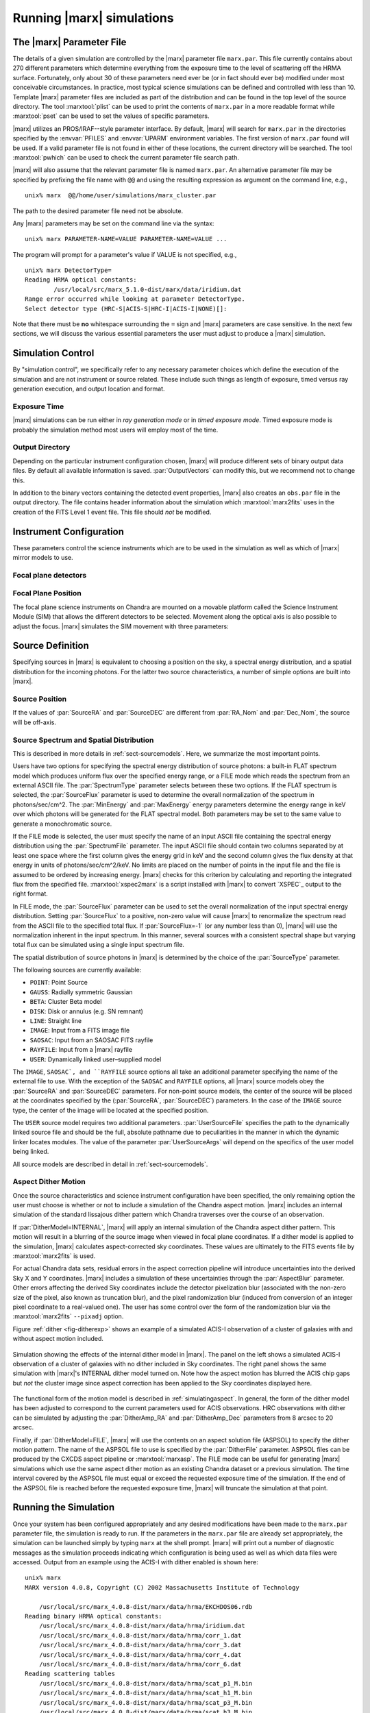 .. _sect-runningmarx:

--------------------------
Running |marx| simulations
--------------------------

The |marx| Parameter File
=========================

The details of a given simulation are controlled by the |marx| parameter
file ``marx.par``.  This file currently contains about 270 different
parameters which determine everything from the exposure time to the
level of scattering off the HRMA surface.
Fortunately, only about 30 of these parameters need ever be (or in fact
should ever be) modified under most conceivable circumstances.
In practice, most typical science simulations can be defined and
controlled with less than 10.
Template |marx| parameter files are included as part of the distribution
and can be found in the top level of the source directory.
The tool :marxtool:`plist` can be used to print the contents
of ``marx.par`` in a more readable format while :marxtool:`pset` can
be used to set the values of specific parameters.

|marx| utilizes an PROS/IRAF--style parameter interface.  By default, |marx|
will search for ``marx.par`` in the directories specified by the
:envvar:`PFILES` and :envvar:`UPARM` environment variables. The first version of
``marx.par`` found will be used. If a valid parameter file is not
found in either of these locations, the current directory will be
searched. The tool :marxtool:`pwhich` can be used to check the current
parameter file search path.

|marx| will also assume that the relevant parameter file is named
``marx.par``.  An alternative parameter file may be specified by
prefixing the file name with ``@@`` and using the resulting expression
as argument on the command line, e.g.,
::

    unix% marx  @@/home/user/simulations/marx_cluster.par

The path to the desired parameter file need not be absolute.

Any |marx| parameters may be set on the command line via the syntax::

    unix% marx PARAMETER-NAME=VALUE PARAMETER-NAME=VALUE ...

The program will prompt for a parameter's value if VALUE is not
specified, e.g.,
::

    unix% marx DetectorType=
    Reading HRMA optical constants:
            /usr/local/src/marx_5.1.0-dist/marx/data/iridium.dat
    Range error occurred while looking at parameter DetectorType.
    Select detector type (HRC-S|ACIS-S|HRC-I|ACIS-I|NONE)[]:

Note that there must be **no** whitespace surrounding the ``=`` sign
and |marx| parameters are case sensitive.
In the next few sections, we will discuss the various essential
parameters the user must adjust to produce a |marx| simulation.

Simulation Control
==================

By "simulation control", we specifically refer to any necessary
parameter choices which define the execution of the simulation and
are not instrument or source related. These include such things
as length of exposure, timed versus ray generation execution,
and output location and format.

.. parameter:: RandomSeed

   |marx| is a Monte-Carlo simulation program, where all parameters (e.g. the
    energy or position of a photon, the scattering of a mirror or the
    diffraction in a grating) are drawn from a distribution of possible
    outcomes by means of a random number. This means that two |marx| simulations with the same input
    parameters will give different results, unless they use the same sequence of
    random numbers. Set this parameter to a positive number to
    obtain the same sequence of random numbers. The default is ``-1``, which
    sets the starting number of the random number generator to the current time
    when the simulation is run.


Exposure Time
-------------

|marx| simulations can be run either in *ray generation mode* or in
*timed exposure mode*. Timed exposure mode is probably the simulation
method most users will employ most of the time. 

.. parameter:: ExposureTime

   This parameter is used to specify the total integration time in seconds.

       unix% marx ExposureTime=10000 ...

   would generate a 10 ksec simulation. |marx| will accumulate photons
   until the indicated integration time is reached.
   **This mode takes precedence over ray generation mode.
   If ``ExposureTime`` parameter is set to any positive,
   non-zero value, the simulation will be run in timed exposure mode.**
   Users wishing to run simulations in ray generation mode, should set
   ``ExposureTime=0``.

.. parameter:: NumRays

   This parameter sets the exact number of rays to run through the simulator
   in *ray generation mode*. Note, that this value is *not* the
   number of detected rays which will be produced (some rays maybe absorbed or
   scattered outside of the detector). This parameter
   specifies the number of input rays. 

.. parameter:: TStart

   The sets the year of the observation, e.g. ``2014.5`` would be the first of
   July 2014. Some of the calibration files contain a time dependence, e.g. the
   ACIS detector contamination increases with time. Set this parameter to the
   time of the observation to reproduce a specific dataset or to the current
   year for proposal planning.

Output Directory
----------------
Depending on the particular instrument configuration chosen,
|marx| will produce different sets of binary output data files. 
By default all available information is saved.
:par:`OutputVectors` can modify this, but we recommend not to change this.

In addition to the binary vectors containing the detected event
properties, |marx| also creates an ``obs.par`` file in the output
directory. The file contains header information about the simulation
which :marxtool:`marx2fits` uses in the creation of the FITS Level 1 event
file. This file should *not* be modified.


.. parameter:: OutputDir

   (*default*: ``point``)
   This parameter specifies the directory where |marx| output is written.
   If the directory specified does not exist, |marx| will create it.
   Alternatively, if the specified directory does exist, its
   contents will be overwritten. In addition to the output photon
   vectors, |marx| also copies the current version of the ``marx.par``
   parameter file to the output directory.
   Note, if the value of ``OutputDir`` corresponds to the current
   directory and the ``marx.par`` controlling the simulation resides
   in this directory, |marx| will abort with an error message.
   Output from a |marx| run can be directed to the current directory,
   but only if the ``marx.par`` file is in another location.
   This behavior prevents corruption of the ``marx.par`` file.


Instrument Configuration
========================

These parameters control the science instruments which are
to be used in the simulation as well as which of |marx| mirror models to use.

.. parameter:: MirrorType

   (*default*: ``HRMA``)
   This parameter can be one of three values: ``HRMA``, ``EA-MIRROR``, or ``FLATFIELD``.
   The ``HRMA`` model is a full raytrace using an accurate physical model of the
   HRMA's parabolic and hyperbolic components. Mode details can be found in
   :ref:`sect-HRMA`. ``EA-MIRROR`` model is a simpler
   model based on a thin--lens approximation and using tabulated
   effective area and point spread function data. This simple model is of historical interest only
   and is no longer accurate or supported. This option should *not*
   be selected. 

   If ``MirrorType=FLATFIELD``, |marx| will propagate rays to a specified
   rectangular region in the focal plane parallel to the optical axis.
   No HRMA vignetting or scattering is applied.
   The size of the rectangular region which is illuminated is controlled
   by the parameters listed in :ref:`sect-flatfieldparameters`.
   Although useful for simulating detector instrumental backgrounds
   as well as debugging focal plane geometries, simulations
   created with the ``FLATFIELD`` model can *not* be combined
   with standard |marx| simulations employing the default
   ``MirrorType=HRMA`` option.


.. parameter:: GratingType

   One of three options: ``HETG``, ``LETG``, or ``NONE``.
   Chandra carries two sets of diffraction gratings: the Low Energy
   Transmission Grating (LETG) and the High Energy Transmission Grating
   (HETG) (see :ref:`grating-modules` for a full description).
   The performance of either instrument can be simulated
   using this parameter.
   Imaging observations can be simulated by setting
   ``GratingType=NONE``.

   The grating efficiency models in |marx| currently rely on
   a set of efficiency tables provided by the HETG and LETG IPI teams.
   These tables include grating efficiencies for orders -11 to 11
   for the HETG and for the LETG, orders from -25 to 25.

   An additional parameter has been added to allow the user to
   disable the grating efficiency calculation.
   If the parameter :par:`Use_Unit_Efficiencies=yes`, rays which
   intersect the HETG or LETG will still be diffracted but no
   efficiency filter will be applied. Hence all orders will have
   an equal probability of being populated.

Focal plane detectors
---------------------

.. parameter:: DetectorType

   The user has the choice of all four Chandra focal plane
   detectors including the ``ACIS-I``, ``ACIS-S``, ``HRC-I`` and ``HRC-S``, 
   see :ref:`sect-detectormodel`.
   ``DetectorType`` can also be set to ``NONE``. In this case,
   |marx| does not project the rays to the focal plane but stops at
   the last simulated element, either the HRMA or the gratings
   if included. This option is useful for producing rayfiles which
   can be run through |marx| again e.g. using different detectors.

   .. figure:: ../Reference/chipmap.*
      :height: 250 px       
      :align: center
      :name: Chip map

      Layout of Chandra flight focal plane detectors.
      The chips are numbered with their standard Chandra identifications.
      Note, the ACIS-I nominal aimpoint falls on chip 3 while the aimpoint
      for the ACIS-S array corresponds to chip 7. For the HRC-S, the
      nominal aimpoint is near the center of MCP 1. The sizes of the MCPs
      and CCDs are drawn roughly to scale, the detector separations and chip gaps are not.

   |marx| automatically places the SIM in the appropriate position
   such that the center of the source coincides with the
   default aimpoint for the selected detector.
   For actual Chandra observations using ACIS, any combination of 6 CCDs
   may be used at one time. However, at present |marx| simulations with ACIS
   only include those CCDs which comprise the selected imager
   (i.e. chips 0-3 for ACIS-I and chips 4-9 for ACIS-S).


.. parameter:: HRC-HESF

   If the HRC--S detector is selected, users have the
   option of including a model of the High Energy Suppression
   Filter (HESF) (a.k.a. The Drake Flat).
   Setting the parameter ``HRC-HESF="yes"`` includes the HESF;
   however, as we note below, the :par:`DetOffsetZ` parameter must also
   be modified to move the HESF into the beam.


.. parameter:: DetIdeal

   (*default*: ``no``)
   The quantum efficiency of the specified detector can
   be suppressed using the ``DetIdeal`` parameter. If ``DetIdeal="yes"``,
   the focal plane geometry of the selected detector is preserved, but
   the efficiency is assumed to be unity.


Focal Plane Position
--------------------

The focal plane science instruments on Chandra are mounted on a
movable platform called the Science Instrument Module (SIM)
that allows the different detectors to be selected. Movement
along the optical axis is also possible to adjust the focus.
|marx| simulates the SIM movement with three parameters:

.. parameter:: DetOffsetX

   (*default*: 0) Offset in mm from the nominal on-axis, in-focus SIM position.

   In the |marx| coordinate system (which is the same as the
   Chandra coordinate system), the X axis corresponds to the
   optical axis (see :ref:`sect-coordsystem`).
   Therefore, the ``DetOffsetX`` parameter
   can be used to simulate defocused Chandra observations.
   The maximum X motion of the SIM is -9 mm and +10 mm.
   Movements greater than :math:`\sim 2` mm from the best focus position
   produce ring--like images for point sources.
   This functionality is useful for studying photon pileup
   in the ACIS CCDs. Defocusing is one possible
   means of minimizing this effect for a given observation.

.. parameter:: DetOffsetZ

   (*default*: 0) Offset in mm from the nominal on-axis, in-focus SIM position.

   This parameter can be used to translate
   the SIM in the direction perpendicular to the grating
   dispersion. If the HESF (a.k.a. Drake Flat) is to be used, the
   ``DetOffsetZ`` parameter should be set to a value of 7.25 mm.
   To use the LESF, a value of ``DetOffsetZ=-6.5`` should be used.


Source Definition
=================

Specifying sources in |marx| is equivalent to choosing a position on
the sky, a spectral energy distribution, and a spatial distribution
for the incoming photons. For the latter two source characteristics,
a number of simple options are built into |marx|.

Source Position
---------------

.. parameter:: SourceRA

   (*default*: 40)
   RA of source in the sky in decimal degrees. 
   Corresponds on the ``RA_TARG`` FITS header keyword in a standard
   Chandra Level 2 events file.

.. parameter:: SourceDEC

   (*default*: 60)
   RA of source in the sky in decimal degrees. 
   Corresponds on the ``DEC_TARG`` FITS header keyword in a standard
   Chandra Level 2 events file.

.. parameter:: RA_Nom

   (*default*: 40)
   RA of nominal aimpoint in the sky in decimal degrees. 
   Corresponds on the ``RA_NOM`` FITS header keyword in a standard
   Chandra Level 2 events file.

.. parameter:: Dec_Nom

   (*default*: 60)
   RA of nominal aimpoint in the sky in decimal degrees. 
   Corresponds on the ``DEC_NOM`` FITS header keyword in a standard
   Chandra Level 2 events file.

.. parameter:: Roll_Nom

   (*default*: 45)
   Roll angle in the sky in decimal degrees. 
   Corresponds on the ``ROLL_NOM`` FITS header keyword in a standard
   Chandra Level 2 events file.

If the values of :par:`SourceRA` and :par:`SourceDEC` are different
from :par:`RA_Nom` and :par:`Dec_Nom`, the source will be off-axis.


Source Spectrum and Spatial Distribution
----------------------------------------
This is described in more details in :ref:`sect-sourcemodels`. Here, we
summarize the most important points.

Users have two options for specifying the spectral energy distribution
of source photons: a built-in FLAT spectrum model
which produces uniform flux over the specified energy range, or
a FILE mode which reads the spectrum from an external ASCII file.
The :par:`SpectrumType` parameter selects between these two options.
If the FLAT spectrum is selected, the :par:`SourceFlux` parameter
is used to determine the overall normalization of the spectrum in
photons/sec/cm^2.
The :par:`MinEnergy` and :par:`MaxEnergy` energy parameters determine
the energy range in keV over which photons will be generated for the
FLAT spectral model. Both parameters may be set to the same value
to generate a monochromatic source.

If the FILE mode is selected, the user must specify the name
of an input ASCII file containing the spectral energy distribution
using the :par:`SpectrumFile` parameter.
The input ASCII file should contain two columns separated by at
least one space where the first column gives the energy grid
in keV and the second column gives the flux density at that energy
in units of photons/sec/cm^2/keV.
No limits are placed on the number of points in the input file
and the file is assumed to be ordered by increasing energy.
|marx| checks for this criterion by calculating and reporting the
integrated flux from the specified file. :marxtool:`xspec2marx` is a script
installed with |marx| to convert `XSPEC`_ output to the right format.

In FILE mode, the :par:`SourceFlux` parameter can be used
to set the overall normalization of the input spectral energy
distribution. Setting :par:`SourceFlux` to a positive, non-zero
value will cause |marx| to renormalize the spectrum read from
the ASCII file to the specified total flux.
If :par:`SourceFlux=-1` (or any number less than 0), |marx|
will use the normalization inherent in the input spectrum.
In this manner, several sources with a consistent spectral shape
but varying total flux can be simulated using a single input spectrum
file.

The spatial distribution of source photons in |marx| is determined
by the choice of the :par:`SourceType` parameter.

The following sources are currently available:

- ``POINT``: Point Source
- ``GAUSS``: Radially symmetric Gaussian
- ``BETA``: Cluster Beta model
- ``DISK``: Disk or annulus (e.g. SN remnant)
- ``LINE``: Straight line
- ``IMAGE``: Input from a FITS image file
- ``SAOSAC``: Input from an SAOSAC FITS rayfile
- ``RAYFILE``: Input from a |marx| rayfile
- ``USER``: Dynamically linked user–supplied model

The ``IMAGE``, ``SAOSAC`, and ``RAYFILE`` source options
all take an additional parameter specifying the name of the
external file to use. With the exception of the ``SAOSAC`` and ``RAYFILE``
options, all |marx| source models obey the :par:`SourceRA`
and :par:`SourceDEC` parameters.
For non-point source models, the center of the source will be placed
at the coordinates specified by the (:par:`SourceRA`, :par:`SourceDEC`)
parameters. In the case of the ``IMAGE`` source type, the center
of the image will be located at the specified position.

The ``USER`` source model requires two additional parameters.
:par:`UserSourceFile` specifies the path to the dynamically linked
source file and should be the full, absolute pathname due to
peculiarities in the manner in which the dynamic linker locates
modules. The value of the parameter :par:`UserSourceArgs` will depend
on the specifics of the user model being linked.

All source models are described in detail in :ref:`sect-sourcemodels`.

Aspect Dither Motion
--------------------

Once the source characteristics and science instrument configuration
have been specified, the only remaining option the user must choose
is whether or not to include a simulation of the Chandra aspect
motion. |marx| includes an internal simulation of the standard lissajous
dither pattern which Chandra traverses over the course of an observation.

If :par:`DitherModel=INTERNAL`, |marx| will apply an internal simulation
of the Chandra aspect dither pattern.  This motion will result in
a blurring of the source image when viewed in focal plane
coordinates.
If a dither model is applied to the simulation, |marx| calculates
aspect-corrected sky coordinates. These values are ultimately to the FITS events file
by :marxtool:`marx2fits` is used.

For actual Chandra data sets, residual errors in the aspect correction
pipeline will introduce uncertainties into the derived Sky X and
Y coordinates. |marx| includes a simulation of these uncertainties
through the :par:`AspectBlur` parameter.  Other errors affecting the
derived Sky coordinates include the detector pixelization blur
(associated with the non-zero size of the pixel, also known as
truncation blur), and the pixel randomization blur (induced from
conversion of an integer pixel coordinate to a real-valued one).  The
user has some control over the form of the randomization blur via the
:marxtool:`marx2fits` ``--pixadj`` option.

Figure :ref:`dither <fig-ditherexp>` shows an example of a simulated
ACIS-I observation of a cluster of galaxies with and without
aspect motion included.

.. _fig-ditherexp:

.. figure:: dither_exp.*
   :alt: Example of ACIS-I simulation with and without dither
   :align: center

   Simulation showing the effects of the internal dither model in |marx|.
   The panel on the left shows a simulated ACIS-I observation of
   a cluster of galaxies with no dither included in Sky coordinates.
   The right panel shows the same simulation
   with |marx|'s INTERNAL dither model turned on.
   Note how the aspect motion has blurred the ACIS chip gaps
   but *not* the cluster image since aspect correction has been
   applied to the Sky coordinates displayed here.


The functional form of the motion model is described in
:ref:`simulatingaspect`.
In general, the form of the dither model has been adjusted to
correspond to the current parameters used for ACIS observations.
HRC observations with dither can be simulated by adjusting the
:par:`DitherAmp_RA` and :par:`DitherAmp_Dec` parameters from
8 arcsec to 20 arcsec.

Finally, if :par:`DitherModel=FILE`, |marx| will use the contents on
an aspect solution file (ASPSOL) to specify the dither motion pattern.
The name of the ASPSOL file to use is specified by the :par:`DitherFile`
parameter. ASPSOL files can be produced by
the CXCDS aspect pipeline or :marxtool:`marxasp`.
The FILE mode can be useful for generating |marx| simulations
which use the same aspect dither motion as an existing Chandra
dataset or a previous simulation.
The time interval covered by the ASPSOL file must equal or exceed the
requested exposure time of the simulation. If the end of the ASPSOL
file is reached before the requested exposure time, |marx| will truncate
the simulation at that point.

Running the Simulation
======================

Once your system has been configured appropriately and any desired
modifications have been made to the ``marx.par`` parameter file,
the simulation is ready to run.
If the parameters in the ``marx.par`` file are already set
appropriately, the simulation can be launched simply by typing
``marx`` at the shell prompt.
|marx| will print out a number of diagnostic messages as the simulation
proceeds indicating which configuration is being used as well as
which data files were accessed. Output from an example
using the ACIS-I with dither enabled is shown here::

    unix% marx
    MARX version 4.0.8, Copyright (C) 2002 Massachusetts Institute of Technology
   
    	/usr/local/src/marx_4.0.8-dist/marx/data/hrma/EKCHDOS06.rdb
    Reading binary HRMA optical constants:
	/usr/local/src/marx_4.0.8-dist/marx/data/hrma/iridium.dat
	/usr/local/src/marx_4.0.8-dist/marx/data/hrma/corr_1.dat
	/usr/local/src/marx_4.0.8-dist/marx/data/hrma/corr_3.dat
	/usr/local/src/marx_4.0.8-dist/marx/data/hrma/corr_4.dat
	/usr/local/src/marx_4.0.8-dist/marx/data/hrma/corr_6.dat
    Reading scattering tables
	/usr/local/src/marx_4.0.8-dist/marx/data/hrma/scat_p1_M.bin
	/usr/local/src/marx_4.0.8-dist/marx/data/hrma/scat_h1_M.bin
	/usr/local/src/marx_4.0.8-dist/marx/data/hrma/scat_p3_M.bin
	/usr/local/src/marx_4.0.8-dist/marx/data/hrma/scat_h3_M.bin
	/usr/local/src/marx_4.0.8-dist/marx/data/hrma/scat_p4_M.bin
	/usr/local/src/marx_4.0.8-dist/marx/data/hrma/scat_h4_M.bin
	/usr/local/src/marx_4.0.8-dist/marx/data/hrma/scat_p6_M.bin
	/usr/local/src/marx_4.0.8-dist/marx/data/hrma/scat_h6_M.bin
    Initializing ACIS-I detector...
    Reading ACIS-I/S FEF File
    	/usr/local/src/marx_4.0.8-dist/marx/data/caldb/acisfef.fits
    Reading ACIS-I QE/Filter Files
	/usr/local/src/marx_4.0.8-dist/marx/data/caldb/acisD1997-04-17qeN0004.fits for [CCDID = 0]
	/usr/local/src/marx_4.0.8-dist/marx/data/caldb/acisD1997-04-17qeN0004.fits for [CCDID = 1]
	/usr/local/src/marx_4.0.8-dist/marx/data/caldb/acisD1997-04-17qeN0004.fits for [CCDID = 2]
	/usr/local/src/marx_4.0.8-dist/marx/data/caldb/acisD1997-04-17qeN0004.fits for [CCDID = 3]
    [Using INTERNAL dither model]
    Initializing source type POINT...
    System initialized.

    Starting simulation.  Exposure Time set to 3.000000e+04 seconds
    Collecting 100000 photons...
	67631 collected.
    Reflecting from HRMA
    Detecting with ACIS-I

    Writing output to directory 'point' ...
    Total photons: 67631, Total Photons detected: 18060, (efficiency: 0.267037)
       (efficiency this iteration  0.267037)  Total time: 30000.079736

Once the initialization is complete, |marx| will begin processing
groups of rays. Again, diagnostic messages will be generated which track
the simulation's progress, i.e. ``Collecting...``, ``Reflecting...``, etc.
A short synopsis will also be printed at the end of each group of rays
indicating the number of rays processed, the number actually
"detected", the efficiency for this iteration, and the total
integration time incurred so far.
When the number of rays specified have been processed or the indicated
integration time has been reached, the simulation will terminate.

.. parameter:: Verbose

   (*default*: ``yes``)
   The diagnostic messages can be quieted by setting the parameter
   ``Verbose="no"``.

|marx| Native Binary Output Files
=================================

Depending on the values of the :par:`OutputDir` and :par:`OutputVectors`
parameters, |marx| will by default create a directory containing a number
of binary output files. Usually, a user will not use these files directly, but
convert them to fits files using :marxtool:`marx2fits` (see below). 
The native binary format is discussed in more detail in the description of the
parameter :par:`Outputvectors`.

These native binary vectors provide convenient access to the individual
properties of detected photons. For example, to create an ASCII file
containing only the times and pulse heights for a set of detected photons,
we can use::

    unix% marx --dump point/time.dat point/pha.dat > list.txt
    unix% more list.txt
    #            TIME             PHA
        3.199424e+00             241
        3.702556e+00             302
        3.722314e+00             256
	4.840378e+00             257
	5.336663e+00             284

In this example, the |marx| simulation directory was assumed
to be named "point". Alternatively, for IDL users, the routine
:marxtool:`read_marx_file` can be used to read these binary output vectors
into internal IDL variables.
These direct means of accessing the properties of detected photons
can be much more efficient than reading individual columns from
the equivalent FITS events file, especially for large simulations.


FITS Events Files
=================

The contents of a |marx| simulation output directory may be recast
in a standard CXC Level 1 FITS events file using the :marxtool:`marx2fits`
tool.
Events files created in this way contain the standard "detected"
event quantities such as pixel position, pulse height, time, etc.
In addition, columns are created in the FITS binary events table
for the various "simulation" variables (true photon energy,
dispersed order, mirror reflection shell, etc.).
|marx| event files can be used transparently
with the `CIAO`_ extraction tools as well as XSELECT in the
`FTOOLS <http://heasarc.gsfc.nasa.gov/docs/software/ftools>`_
software suite available from
`HEASARC <http://heasarc.gsfc.nasa.gov>`_.

Combining multiple |marx| Simulations
=====================================

Complex |marx| simulations can be built using the :marxtool:`marxcat` tool.
This tool concatenates the results of multiple |marx| runs and
takes as input a list of simulation output directories.
As output, it creates a new directory containing the merged
binary output vectors from the specified component directories.
The resulting merged output vectors will be ordered by photon
arrival time. :marxtool:`marx2fits` can of course still be used to convert
concatenated simulations into event files.

The :marxtool:`marxcat` tool works by merging the various binary output
vectors contained in the indicated |marx| output directories. It is the
user's responsibility to ensure that the simulations being
concatenated are commensurate.
For example, combining simulations with differing pointing
positions (as defined by :par:`RA_Nom` and :par:`Dec_Nom`)
will produce erroneous results. :marxtool:`marxcat` will compare the contents
of the directories being merged and skip any files which do not
have counterparts in all the directories.
